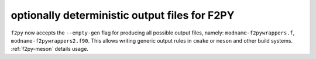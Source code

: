 optionally deterministic output files for F2PY
----------------------------------------------
``f2py`` now accepts the ``--empty-gen`` flag for producing all possible output
files, namely: ``modname-f2pywrappers.f``, ``modname-f2pywrappers2.f90``. This
allows writing generic output rules in ``cmake`` or ``meson`` and other build
systems. :ref:`f2py-meson` details usage.

